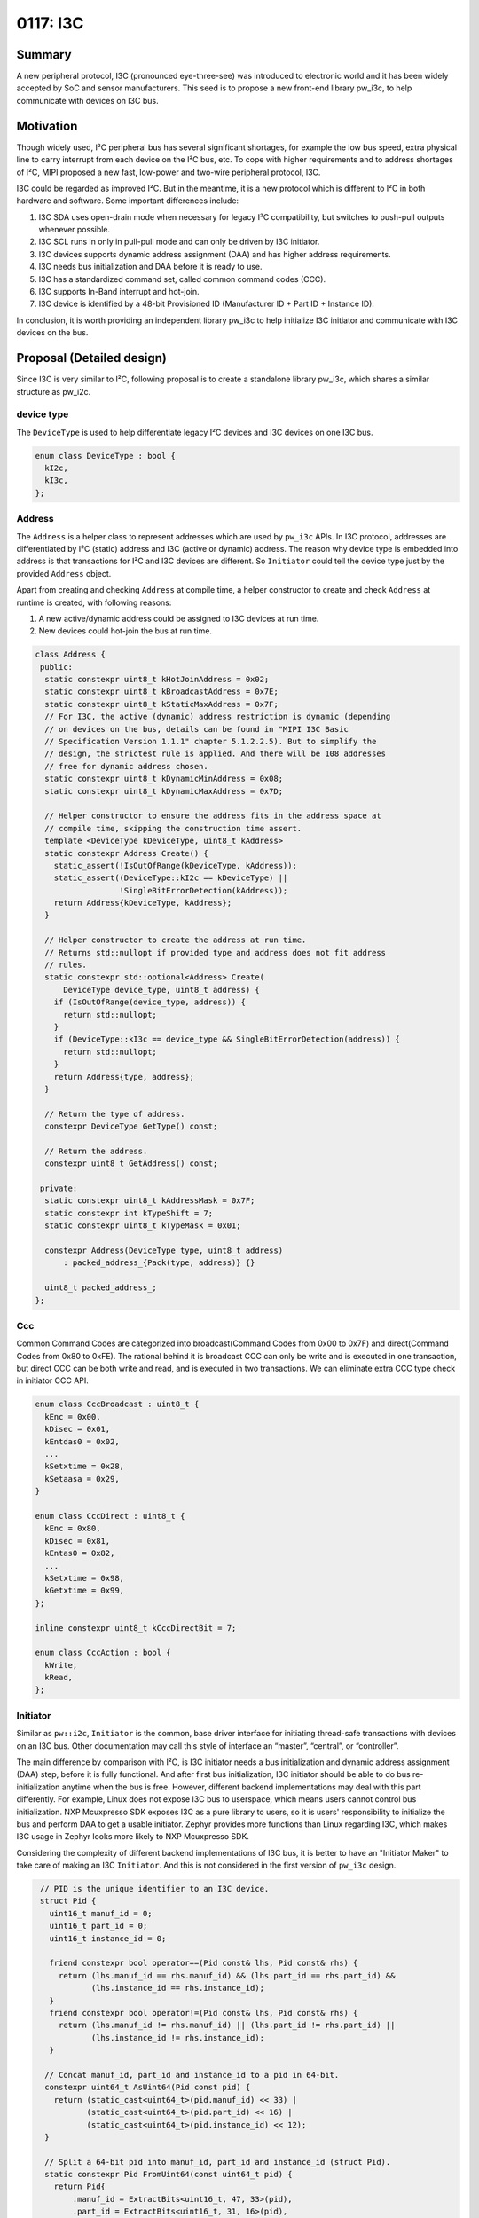 .. _seed-0117:

=============
0117: I3C
=============
.. seed::
   :number: 117
   :name: I3C
   :status: Accepted
   :proposal_date: 2023-10-30
   :authors: Jack Chen
   :cl: 178350
   :facilitator: Alexei Frolov

-------
Summary
-------
A new peripheral protocol, I3C (pronounced eye-three-see) was introduced to
electronic world and it has been widely accepted by SoC and sensor
manufacturers. This seed is to propose a new front-end library pw_i3c, to help
communicate with devices on I3C bus.

----------
Motivation
----------
Though widely used, I²C peripheral bus has several significant shortages, for
example the low bus speed, extra physical line to carry interrupt from each
device on the I²C bus, etc. To cope with higher requirements and to address
shortages of I²C, MIPI proposed a new fast, low-power and two-wire peripheral
protocol, I3C.

I3C could be regarded as improved I²C. But in the meantime, it is a new protocol
which is different to I²C in both hardware and software. Some important
differences include:

1. I3C SDA uses open-drain mode when necessary for legacy I²C compatibility,
   but switches to push-pull outputs whenever possible.
2. I3C SCL runs in only in pull-pull mode and can only be driven by I3C
   initiator.
3. I3C devices supports dynamic address assignment (DAA) and has higher address
   requirements.
4. I3C needs bus initialization and DAA before it is ready to use.
5. I3C has a standardized command set, called common command codes (CCC).
6. I3C supports In-Band interrupt and hot-join.
7. I3C device is identified by a 48-bit Provisioned ID (Manufacturer ID + Part
   ID + Instance ID).

In conclusion, it is worth providing an independent library pw_i3c to help
initialize I3C initiator and communicate with I3C devices on the bus.

--------------------------
Proposal (Detailed design)
--------------------------
Since I3C is very similar to I²C, following proposal is to create a standalone
library pw_i3c, which shares a similar structure as pw_i2c.

device type
-----------

The ``DeviceType`` is used to help differentiate legacy I²C devices and I3C
devices on one I3C bus.

.. code-block:: c++

   enum class DeviceType : bool {
     kI2c,
     kI3c,
   };

Address
-------

The ``Address`` is a helper class to represent addresses which are used by
``pw_i3c`` APIs. In I3C protocol, addresses are differentiated by I²C (static)
address and I3C (active or dynamic) address. The reason why device type is
embedded into address is that transactions for I²C and I3C devices are
different. So ``Initiator`` could tell the device type just by the provided
``Address`` object.

Apart from creating and checking ``Address`` at compile time, a helper
constructor to create and check ``Address`` at runtime is created, with
following reasons:

1. A new active/dynamic address could be assigned to I3C devices at run time.
2. New devices could hot-join the bus at run time.

.. code-block:: c++

   class Address {
    public:
     static constexpr uint8_t kHotJoinAddress = 0x02;
     static constexpr uint8_t kBroadcastAddress = 0x7E;
     static constexpr uint8_t kStaticMaxAddress = 0x7F;
     // For I3C, the active (dynamic) address restriction is dynamic (depending
     // on devices on the bus, details can be found in "MIPI I3C Basic
     // Specification Version 1.1.1" chapter 5.1.2.2.5). But to simplify the
     // design, the strictest rule is applied. And there will be 108 addresses
     // free for dynamic address chosen.
     static constexpr uint8_t kDynamicMinAddress = 0x08;
     static constexpr uint8_t kDynamicMaxAddress = 0x7D;

     // Helper constructor to ensure the address fits in the address space at
     // compile time, skipping the construction time assert.
     template <DeviceType kDeviceType, uint8_t kAddress>
     static constexpr Address Create() {
       static_assert(!IsOutOfRange(kDeviceType, kAddress));
       static_assert((DeviceType::kI2c == kDeviceType) ||
                     !SingleBitErrorDetection(kAddress));
       return Address{kDeviceType, kAddress};
     }

     // Helper constructor to create the address at run time.
     // Returns std::nullopt if provided type and address does not fit address
     // rules.
     static constexpr std::optional<Address> Create(
         DeviceType device_type, uint8_t address) {
       if (IsOutOfRange(device_type, address)) {
         return std::nullopt;
       }
       if (DeviceType::kI3c == device_type && SingleBitErrorDetection(address)) {
         return std::nullopt;
       }
       return Address{type, address};
     }

     // Return the type of address.
     constexpr DeviceType GetType() const;

     // Return the address.
     constexpr uint8_t GetAddress() const;

    private:
     static constexpr uint8_t kAddressMask = 0x7F;
     static constexpr int kTypeShift = 7;
     static constexpr uint8_t kTypeMask = 0x01;

     constexpr Address(DeviceType type, uint8_t address)
         : packed_address_{Pack(type, address)} {}

     uint8_t packed_address_;
   };

Ccc
---

Common Command Codes are categorized into broadcast(Command Codes from 0x00 to
0x7F) and direct(Command Codes from 0x80 to 0xFE). The rational behind it is
broadcast CCC can only be write and is executed in one transaction, but direct
CCC can be both write and read, and is executed in two transactions. We can
eliminate extra CCC type check in initiator CCC API.

.. code-block:: c++

   enum class CccBroadcast : uint8_t {
     kEnc = 0x00,
     kDisec = 0x01,
     kEntdas0 = 0x02,
     ...
     kSetxtime = 0x28,
     kSetaasa = 0x29,
   }

   enum class CccDirect : uint8_t {
     kEnc = 0x80,
     kDisec = 0x81,
     kEntas0 = 0x82,
     ...
     kSetxtime = 0x98,
     kGetxtime = 0x99,
   };

   inline constexpr uint8_t kCccDirectBit = 7;

   enum class CccAction : bool {
     kWrite,
     kRead,
   };

Initiator
---------

.. inclusive-language: disable

Similar as ``pw::i2c``, ``Initiator`` is the common, base driver interface for
initiating thread-safe transactions with devices on an I3C bus. Other
documentation may call this style of interface an “master”, “central”, or
“controller”.

.. inclusive-language: enable

The main difference by comparison with I²C, is I3C initiator needs a bus
initialization and dynamic address assignment (DAA) step, before it is fully
functional. And after first bus initialization, I3C initiator should be able to
do bus re-initialization anytime when the bus is free. However, different
backend implementations may deal with this part differently. For example, Linux
does not expose I3C bus to userspace, which means users cannot control bus
initialization. NXP Mcuxpresso SDK exposes I3C as a pure library to users, so it
is users' responsibility to initialize the bus and perform DAA to get a usable
initiator. Zephyr provides more functions than Linux regarding I3C, which
makes I3C usage in Zephyr looks more likely to NXP Mcuxpresso SDK.

Considering the complexity of different backend implementations of I3C bus, it
is better to have an "Initiator Maker" to take care of making an I3C
``Initiator``. And this is not considered in the first version of ``pw_i3c``
design.

.. code-block:: c++

   // PID is the unique identifier to an I3C device.
   struct Pid {
     uint16_t manuf_id = 0;
     uint16_t part_id = 0;
     uint16_t instance_id = 0;

     friend constexpr bool operator==(Pid const& lhs, Pid const& rhs) {
       return (lhs.manuf_id == rhs.manuf_id) && (lhs.part_id == rhs.part_id) &&
              (lhs.instance_id == rhs.instance_id);
     }
     friend constexpr bool operator!=(Pid const& lhs, Pid const& rhs) {
       return (lhs.manuf_id != rhs.manuf_id) || (lhs.part_id != rhs.part_id) ||
              (lhs.instance_id != rhs.instance_id);
     }

    // Concat manuf_id, part_id and instance_id to a pid in 64-bit.
    constexpr uint64_t AsUint64(Pid const pid) {
      return (static_cast<uint64_t>(pid.manuf_id) << 33) |
             (static_cast<uint64_t>(pid.part_id) << 16) |
             (static_cast<uint64_t>(pid.instance_id) << 12);
    }

    // Split a 64-bit pid into manuf_id, part_id and instance_id (struct Pid).
    static constexpr Pid FromUint64(const uint64_t pid) {
      return Pid{
          .manuf_id = ExtractBits<uint16_t, 47, 33>(pid),
          .part_id = ExtractBits<uint16_t, 31, 16>(pid),
          .instance_id = ExtractBits<uint16_t, 15, 12>(pid)};
    }

  };

  // I3C supports in-band interrupt (IBI), but generalize the name to cover
  // traditional interrupts.
  // For IBI, the argument can be used to store data transferred.
  // If the handler is queued in a workqueue, the data could be of any length.
  // If the handler is executed inside CPU ISR directly, the data should only
  // be mandatory data byte.
  using InterruptHandler = ::pw::Function<void(ByteSpan)>;

  class Initiator {
   public:
    virtual ~Initiator() = default;

    // Pid is the unique identifier to an I3C device and it should be known to
    // users through datasheets, like static addresses to I²C or I3C devices.
    // But active (dynamic) address to an I3C device is changeable during
    // run-time. Users could use this API to retrieve active address through
    // PID.
    //
    // There are other information which users may be interested to know about
    // an I3C device, like Bus Characteristics Register (BCR) and Device
    // Characteristic Register(s) (DCR). But they can be read through direct
    // read CCC API (ReadDirectCcc).
    //
    // Returns:
    // Dynamic Address - Success.
    // NOT_FOUND - Provided pid does not match with any active i3c device.
    Result<Address> RetrieveDynamicAddressByPid(Pid pid);

    // Perform a broadcast CCC transaction.
    // ccc_id: the broadcast CCC ID.
    // buffer: payload to broadcast.
    //
    // Returns:
    // OK - Success.
    // INVALID_ARGUMENT - provided ccc_id is not supported.
    // UNAVAILABLE - NACK condition occurred, meaning there are no active I3C
    //   devices on the bus.
    // Other status codes as defined by backend.
    Status WriteBroadcastCcc(CccBroadcast ccc_id, ConstByteSpan buffer);
    Status WriteBroadcastCcc(CccBroadcast ccc_id,
                             const void* buffer,
                             size_t size_bytes);

    // Perform a direct write CCC transaction.
    // ccc_id: the direct CCC ID.
    // device_address: the address which the CCC targets for.
    // buffer: payload to write.
    //
    // Returns:
    // OK - Success.
    // INVALID_ARGUMENT - provided ccc_id is not supported, or device_address is
    //   for I3C devices.
    // UNAVAILABLE - NACK condition occurred, meaning there is no active I3C
    //   device with the provided device_address or it is busy now.
    // Other status codes as defined by backend.
    Status WriteDirectCcc(CccDirect ccc_id,
                          Address device_address,
                          ConstByteSpan buffer);
    Status WriteDirectCcc(CccDirect ccc_id,
                          Address device_address,
                          const void* buffer,
                          size_t size_bytes);

    // Perform a direct read CCC transaction.
    // ccc_id: the direct CCC ID.
    // device_address: the address which the CCC targets for.
    // buffer: payload to read.
    //
    // Returns:
    // OK - Success.
    // INVALID_ARGUMENT - provided ccc_id is not supported, or device_address is
    //   for I3C devices.
    // UNAVAILABLE - NACK condition occurred, meaning there is no active I3C
    //   device with the provided device_address or it is busy now.
    // Other status codes as defined by backend.
    Status ReadDirectCcc(CccDirect ccc_id,
                         Address device_address,
                         ByteSpan buffer);
    Status ReadDirectCcc(CccDirect ccc_id,
                         Address device_address,
                         void* buffer,
                         size_t size_bytes);

    // Write bytes and read bytes (this is normally executed in two independent
    // transactions).
    //
    // Timeout is no longer needed in I3C transactions because only I3C
    // initiator drives the clock in push-pull mode, and devices on the bus
    // cannot stretch the clock.
    //
    // Returns:
    // Ok - Success.
    // UNAVAILABLE - NACK condition occurred, meaning the addressed device did
    //   not respond or was unable to process the request.
    // Other status codes as defined by backend.
    Status WriteReadFor(Address device_address,
                        ConstByteSpan tx_buffer,
                        ByteSpan rx_buffer);
    Status WriteReadFor(I3cResponder device,
                        const void* tx_buffer,
                        size_t tx_size_bytes,
                        void* rx_buffer,
                        size_t rx_size_bytes);

    // Write bytes.
    //
    // Returns:
    // OK - Success.
    // UNAVAILABLE - NACK condition occurred, meaning the addressed device did
    //   not respond or was unable to process the request.
    // Other status codes as defined by backend.
    Status WriteFor(Address device_address, ConstByteSpan tx_buffer);
    Status WriteFor(Address device_address,
                    const void* tx_buffer,
                    size_t tx_size_bytes);

    // Read bytes.
    //
    // Returns:
    // OK - Success.
    // UNAVAILABLE - NACK condition occurred, meaning the addressed device did
    //   not respond or was unable to process the request.
    // Other status codes as defined by backend.
    Status ReadFor(Address device_address, ByteSpan rx_buffer);
    Status ReadFor(Address device_address,
                   void* rx_buffer,
                   size_t rx_size_bytes);

    // Probes the device for an ACK after only writing the address.
    // This is done by attempting to read a single byte from the specified
    // device.
    //
    // Returns:
    // OK - Success.
    // UNAVAILABLE - NACK condition occurred, meaning the addressed device did
    //   not respond or was unable to process the request.
    Status ProbeDeviceFor(Address device_address);

    // Sets a (IBI) handler to execute when an interrupt is triggered from a
    // device with the provided address. Handler for one address should be
    // registered only once, unless it is cleared. Registration twice with
    // same address should fail.
    //
    // Note that hot-join handler could be registered with this function since
    // hot-join is sent through IBI.
    //
    // This handler is finally executed by I3C initiator, which means it may
    // include any valid I3C actions (write and read). When I3C write/read
    // happens, the interrupt handler is more like an I3C transaction than a
    // traditional interrupt. Different I3C initiators may execute the handler
    // in different ways. Some may queue the work on a workqueue and some may
    // execute the handler directly inside IBI IRQ. Users should be aware of the
    // backend algorithm and when execution happens in IBI IRQ, they should just
    // read the mandatory data byte out through the handler and perform other
    // actions in a different thread.
    //
    // Warning:
    // This method is not thread-safe and cannot be used in interrupt handlers.
    //
    // Returns:
    // OK - The interrupt handler was configured.
    // INVALID_ARGUMENT - The handler is empty, or the handler is for IBI but
    //   the address is not for an I3C device.
    // Other status codes as defined by the backend.
    Status SetInterruptHandler(Address device_address,
                               InterruptHandler&& handler);

    // Clears the interrupt handler.
    //
    // Warning:
    // This method is not thread-safe and cannot be used in interrupt handlers.
    //
    // Returns:
    // OK - The interrupt handler was cleared
    // INVALID_ARGUMENT - the handler is for IBI but the address is not for an
    //    I3C device.
    // Other status codes as defined by the backend.
    Status ClearInterruptHandler(Address device_address);

    // Enables interrupts which will trigger the interrupt handler.
    //
    // Warning:
    // This method is not thread-safe and cannot be used in interrupt handlers.
    //
    // Preconditions:
    // A handler has been set using `SetInterruptHandler()`.
    //
    // Returns:
    // OK - The interrupt handler was enabled.
    // INVALID_ARGUMENT - the handler is for IBI but the address is not for an
    //    I3C device.
    // Other status codes as defined by the backend.
    Status EnableInterruptHandler(Address device_address);

    // Disables interrupts which will trigger the interrupt handler.
    //
    // Warning:
    // This method is not thread-safe and cannot be used in interrupt handlers.
    //
    // Preconditions:
    // A handler has been set using `SetInterruptHandler()`.
    //
    // Returns:
    // OK - The interrupt handler was disabled.
    // INVALID_ARGUMENT - the handler is for IBI but the address is not for an
    //    I3C device.
    // Other status codes as defined by the backend.
    Status DisableInterruptHandler(Address device_address);

   private:
    virtual Result<Address> DoRetrieveDynamicAddressByPid(Pid pid) = 0;
    virtual Status DoTransferCcc(CccAction read_or_write,
                                 uint8_t ccc_id,
                                 std::optional<Address> device_address,
                                 ByteSpan buffer) = 0;
    virtual Status DoWriteReadFor(Address device_address,
                                  ConstByteSpan tx_buffer,
                                  ByteSpan rx_buffer) = 0;
    virtual Status DoSetInterruptHandler(Address address,
                                         InterruptHandler&& handler) = 0;
    virtual Status DoEnableInterruptHandler(Address address, bool enable) = 0;
  };

Device
------

Same as ``pw::i2c::Device``, a ``Device`` class is used in ``pw::i3c`` to
write/read arbitrary chunks of data over a bus to a specific device, or perform
other I3C operations, e.g. direct CCC.
Though PID is the unique identifier for I3C devices, considering backward
compatibility with I²C devices, this object also wraps the Initiator API with
an active ``Address``. Application should initiate or be notified the
``Address`` change and update the ``Address`` in ``Device`` object.

.. code-block:: c++

   class Device {
    public:
     // It is users' responsibility to get and pass the active (dynamic) address
     // when creating a ``Device``. If the dynamic address of an I3C device is
     // unknown, users could get it through initiator:
     // pw::i3c::Initiator::RetrieveDynamicAddressByPid();
     constexpr Device(Initiator& initiator, Address device_address, Pid pid)
        : initiator_(initiator),
          device_address_(device_address),
          pid_(pid) {}

     // For I2C devices connected to I3C bus, pid_ is default-initialized to be
     // std::nullopt.
     constexpr Device(Initiator& initiator, Address device_address)
        : initiator_(initiator),
          device_address_(device_address) {}

     Device(const Device&) = delete;
     Device(Device&&) = default;
     ~Device() = default;

     // Perform a direct write CCC transaction.
     // ccc_id: the direct CCC ID.
     // buffer: payload to write.
     //
     // Returns:
     // OK - Success.
     // INVALID_ARGUMENT - provided ccc_id is not supported, or device_address_
     //   is not for I3C devices.
     // UNAVAILABLE - NACK condition occurred, meaning there is no active I3C
     //   device with the provided device_address or it is busy now.
     // Other status codes as defined by backend.
     Status WriteDirectCcc(CccDirect ccc_id, ConstByteSpan buffer);
     Status WriteDirectCcc(CccDirect ccc_id,
                           const void* buffer,
                           size_t size_bytes);

     // Perform a direct read CCC transaction.
     // ccc_id: the direct CCC ID.
     // buffer: payload to read.
     //
     // Returns:
     // OK - Success.
     // INVALID_ARGUMENT - provided ccc_id is not supported, or device_address_
     //   is not for I3C devices.
     // UNAVAILABLE - NACK condition occurred, meaning there is no active I3C
     //   device with the provided device_address or it is busy now.
     // Other status codes as defined by backend.
     Status ReadDirectCcc(CccDirect ccc_id, ByteSpan buffer);
     Status ReadDirectCcc(CccDirect ccc_id,
                          const void* buffer,
                          size_t size_bytes);

     // Write bytes and read bytes (this is normally executed in two independent
     // transactions).
     //
     // Timeout is no longer needed in I3C transactions because only I3C
     // initiator drives the clock in push-pull mode, and devices on the bus
     // cannot stretch the clock.
     //
     // Returns:
     // OK - Success.
     // UNAVAILABLE - NACK condition occurred, meaning the addressed device did
     //   not respond or was unable to process the request.
     // Other status codes as defined by backend.
     Status WriteReadFor(ConstByteSpan tx_buffer, ByteSpan rx_buffer);
     Status WriteReadFor(const void* tx_buffer,
                         size_t tx_size_bytes,
                         void* rx_buffer,
                         size_t rx_size_bytes);

     // Write bytes.
     //
     // Returns:
     // OK - Success.
     // UNAVAILABLE - NACK condition occurred, meaning the addressed device did
     //   not respond or was unable to process the request.
     // Other status codes as defined by backend.
     Status WriteFor(ConstByteSpan tx_buffer);
     Status WriteFor(const void* tx_buffer, size_t tx_size_bytes);

     // Read bytes.
     //
     // Returns:
     // Ok - Success.
     // UNAVAILABLE - NACK condition occurred, meaning the addressed device did
     //   not respond or was unable to process the request.
     // Other status codes as defined by backend.
     Status ReadFor(ByteSpan rx_buffer);
     Status ReadFor(void* rx_buffer, size_t rx_size_bytes);

     // Probes the device for an ACK after only writing the address.
     // This is done by attempting to read a single byte from this device.
     //
     // Returns:
     // Ok - Success.
     // UNAVAILABLE - NACK condition occurred, meaning the addressed device did
     //   not respond or was unable to process the request.
     Status ProbeFor();

     // Sets a (IBI) handler to execute when an interrupt is triggered from a
     // device with the provided address. Handler for one address should be
     // registered only once, unless it is cleared. Registration twice with
     // same address should fail.
     //
     // This handler is finally executed by I3C initiator, which means it may
     // include any valid I3C actions (write and read). When I3C write/read
     // happens, the interrupt handler is more like an I3C transaction than a
     // traditional interrupt. Different I3C initiators may execute the handler
     // in different ways. Some may queue the work on a workqueue and some may
     // execute the handler directly inside IBI IRQ. Users should be aware of the
     // backend algorithm and when execution happens in IBI IRQ, they should just
     // read the mandatory data byte out through the handler and perform other
     // actions in a different thread.
     //
     // Warning:
     // This method is not thread-safe and cannot be used in interrupt handlers.
     // Do not register hot-join handler for I3C devices as hot-join handler is
     // initiator specific, not for a single device.
     //
     // Returns:
     // OK - The interrupt handler was configured.
     // INVALID_ARGUMENT - The handler is empty, or the handler is for IBI but
     //   the device is an I3C device.
     // Other status codes as defined by the backend.
     Status SetInterruptHandler(InterruptHandler&& handler);

     // Clears the interrupt handler.
     //
     // Warning:
     // This method is not thread-safe and cannot be used in interrupt handlers.
     //
     // Returns:
     // OK - The interrupt handler was cleared
     // INVALID_ARGUMENT - the handler is for IBI but the device is an I3C device.
     // Other status codes as defined by the backend.
     Status ClearInterruptHandler();

     // Enables interrupts which will trigger the interrupt handler.
     //
     // Warning:
     // This method is not thread-safe and cannot be used in interrupt handlers.
     //
     // Preconditions:
     // A handler has been set using `SetInterruptHandler()`.
     //
     // Returns:
     // OK - The interrupt handler was enabled.
     // INVALID_ARGUMENT - the handler is for IBI but the device is an I3C device.
     // Other status codes as defined by the backend.
     Status EnableInterruptHandler();

     // Disables interrupts which will trigger the interrupt handler.
     //
     // Warning:
     // This method is not thread-safe and cannot be used in interrupt handlers.
     //
     // Preconditions:
     // A handler has been set using `SetInterruptHandler()`.
     //
     // Returns:
     // OK - The interrupt handler was disabled.
     // INVALID_ARGUMENT - the handler is for IBI but the device is an I3C device.
     // Other status codes as defined by the backend.
     Status DisableInterruptHandler();

     // Update device address during run-time actively.
     //
     // Warning:
     // This function is dedicatedly to I3C devices.
     void UpdateAddressActively(Address new_address);

     // Update device address during run-time Passively.
     // initiator_ will be responsible for retrieving the dynamic address and
     // substitute the device_address_.
     //
     // Warning:
     // This function is dedicatedly to I3C devices.
     //
     // Returns:
     // OK - Success.
     // UNIMPLEMENTED - pid is empty (I²C device).
     // NOT_FOUND - initiator_ fails to retrieve dynamic address based on pid_.
     Status UpdateAddressPassively();

    private:
     Initiator& initiator_;
     Address device_address_;
     std::optional<Pid> pid_;
   };

------------
Alternatives
------------
Since I3C is similar to I²C and pw_i3c is similar to pw_i2c, instead of creating
a standalone library, an alternative solution is to combine pw_i3c and pw_i2c,
and providing a single library pw_ixc, or other suitable names. And in this
comprehensive library, I3C-related features could be designed to be optional.

On one hand, this solution could reuse a lot of code and simplify some work in
user level, if users want to abstract usage of I²C and I3C in application.
On the other hand, it also brings churn to existing projects using pw_i2c, and
ambiguity and confusion in the long run (I²C is mature, but I3C is new and
actively improving).

--------------
Open Questions
--------------
1. As mentioned in the description of I3C ``Initiator`` class, the creation of a
   fully functional ``Initiator`` would be handled by a different class.

2. Because there are two types of ``Address`` in I3C, the static and dynamic,
   the ``pw::i3c::Address`` is not compatible with ``pw::i2c::Address``. So when
   users try to create an ``Address`` for an I²C device, they need to carefully
   choose the correct class depending on which bus the device is connected to.
   This class may cause bigger concern if ``Address`` is needed to be shared
   through interface in application code.
   But the problem is resolvable by templating ``Address`` in caller code.
   Also, we can have a helper function in ``pw::i3c::Address``, which consumes a
   ``pw::i2c::Addres``s and create a ``pw::i3c::Address``. This helper will be
   added and discussed further in a following patch.

3. ``DeviceType`` is embedded into ``Address``. So ``pw::i3c::Initiator`` could
   tell the device type (I²C or I3C) based on provided ``Address``. But this is
   not necessary because Initiator has performed DAA during initialization so it
   should know which addresses have been assigned to I3C devices.
   In this case, the only advantage of this design is to help applying address
   restriction during creating ``Address`` object. Should address restriction be
   taken care of by HAL? Though fewer, I²C has reserved addresses, too, but they
   are not checked in ``pw::i2c::Address``.

4. ``RegisterDevice`` for I3C is the same as I²C, in protocol. To read/write
   from a register, the ``Initiator`` sends an active address on the bus. Once
   acknowledged, it will send the register address followed by data.
   So the ideal design is to abstract ``RegisterDevice`` across I²C and I3C, or
   maybe even other peripheral buses (e.g. SPI and DSI). However, the underlying
   register operation functions are different. It is better to be handled in a
   separate SEED.

